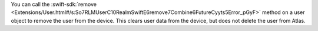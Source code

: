 You can call the :swift-sdk:`remove 
<Extensions/User.html#/s:So7RLMUserC10RealmSwiftE6remove7Combine6FutureCyyts5Error_pGyF>` 
method on a user object to remove the user from the device. This clears user
data from the device, but does not delete the user from Atlas.

